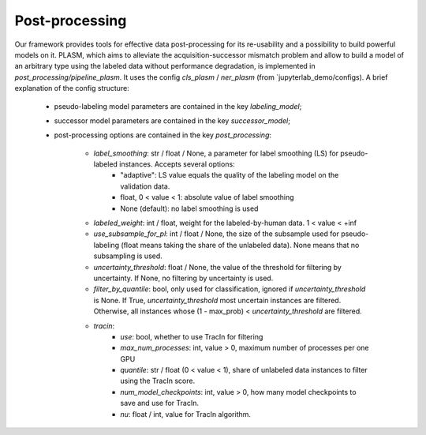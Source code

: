.. _post_processing_usage:

===============
Post-processing
===============

Our framework provides tools for effective data post-processing for its re-usability and a possibility to build powerful models on it.
PLASM, which aims to alleviate the acquisition-successor mismatch problem and allow to build a model of an
arbitrary type using the labeled data without performance degradation, is implemented in `post_processing/pipeline_plasm`.
It uses the config `cls_plasm` / `ner_plasm` (from `jupyterlab_demo/configs). A brief explanation of the config structure:
    - pseudo-labeling model parameters are contained in the key `labeling_model`;
    - successor model parameters are contained in the key `successor_model`;
    - post-processing options are contained in the key `post_processing`:

        - `label_smoothing`: str / float / None, a parameter for label smoothing (LS) for pseudo-labeled instances. Accepts several options:
            - "adaptive": LS value equals the quality of the labeling model on the validation data.
            - float, 0 < value < 1: absolute value of label smoothing
            - None (default): no label smoothing is used
        - `labeled_weight`: int / float, weight for the labeled-by-human data. 1 < value < +inf
        - `use_subsample_for_pl`: int / float / None, the size of the subsample used for pseudo-labeling (float means taking the share of the unlabeled data). None means that no subsampling is used.
        - `uncertainty_threshold`: float / None, the value of the threshold for filtering by uncertainty. If None, no filtering by uncertainty is used.
        - `filter_by_quantile`: bool, only used for classification, ignored if `uncertainty_threshold` is None. If True, `uncertainty_threshold` most uncertain instances are filtered. Otherwise, all instances whose (1 - max_prob) < `uncertainty_threshold` are filtered.
        - `tracin`:
            - `use`: bool, whether to use TracIn for filtering
            - `max_num_processes`: int, value > 0, maximum number of processes per one GPU
            - `quantile`: str / float (0 < value < 1), share of unlabeled data instances to filter using the TracIn score.
            - `num_model_checkpoints`: int, value > 0, how many model checkpoints to save and use for TracIn.
            - `nu`: float / int, value for TracIn algorithm.
